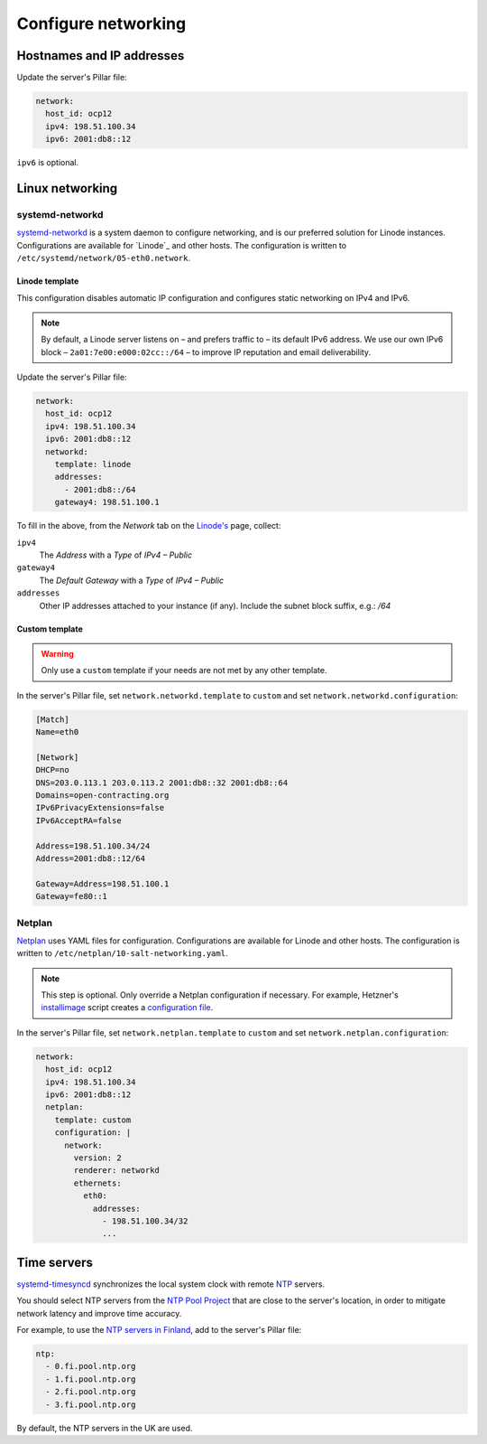 Configure networking
====================

Hostnames and IP addresses
--------------------------

Update the server's Pillar file:

.. code-block:: yaml

   network:
     host_id: ocp12
     ipv4: 198.51.100.34
     ipv6: 2001:db8::12

``ipv6`` is optional.

Linux networking
----------------

systemd-networkd
~~~~~~~~~~~~~~~~

`systemd-networkd <https://manpages.ubuntu.com/manpages/jammy/man5/systemd.network.5.html>`__ is a system daemon to configure networking, and is our preferred solution for Linode instances. Configurations are available for `Linode`_ and other hosts. The configuration is written to ``/etc/systemd/network/05-eth0.network``.

Linode template
^^^^^^^^^^^^^^^

This configuration disables automatic IP configuration and configures static networking on IPv4 and IPv6.

.. note::

   By default, a Linode server listens on – and prefers traffic to – its default IPv6 address. We use our own IPv6 block – ``2a01:7e00:e000:02cc::/64`` – to improve IP reputation and email deliverability.

.. admonition::

   `Open a support ticket with Linode <https://cloud.linode.com/support/tickets>`__ to request an IPv6 /64 block, replacing ``ocpXX`` with the Linode instance's ID:

      Hello,

      Please can you provision an IPv6 /64 block for my server ocpXX.open-contracting.org.

      Thank you,

   A /64 block is requested, because `spam blocklists use /64 ranges <https://www.spamhaus.org/organization/statement/012/spamhaus-ipv6-blocklists-strategy-statement>`__.

Update the server's Pillar file:

.. code-block:: yaml

   network:
     host_id: ocp12
     ipv4: 198.51.100.34
     ipv6: 2001:db8::12
     networkd:
       template: linode
       addresses:
         - 2001:db8::/64
       gateway4: 198.51.100.1

To fill in the above, from the *Network* tab on the `Linode's <https://cloud.linode.com/linodes>`__ page, collect:

``ipv4``
  The *Address* with a *Type* of *IPv4 – Public*
``gateway4``
  The *Default Gateway* with a *Type* of *IPv4 – Public*
``addresses``
  Other IP addresses attached to your instance (if any). Include the subnet block suffix, e.g.: `/64`

Custom template
^^^^^^^^^^^^^^^

.. warning::

   Only use a ``custom`` template if your needs are not met by any other template.

In the server's Pillar file, set ``network.networkd.template`` to ``custom`` and set ``network.networkd.configuration``:

.. code-block:: yaml

   [Match]
   Name=eth0

   [Network]
   DHCP=no
   DNS=203.0.113.1 203.0.113.2 2001:db8::32 2001:db8::64
   Domains=open-contracting.org
   IPv6PrivacyExtensions=false
   IPv6AcceptRA=false

   Address=198.51.100.34/24
   Address=2001:db8::12/64

   Gateway=Address=198.51.100.1
   Gateway=fe80::1

Netplan
~~~~~~~

`Netplan <https://netplan.io>`__ uses YAML files for configuration. Configurations are available for Linode and other hosts. The configuration is written to ``/etc/netplan/10-salt-networking.yaml``.

.. note::

   This step is optional. Only override a Netplan configuration if necessary. For example, Hetzner's `installimage <https://docs.hetzner.com/robot/dedicated-server/operating-systems/installimage/>`__ script creates a `configuration file <https://github.com/hetzneronline/installimage/blob/84883efa372b9c9ecef2bb7703d696221b4e1093/network_config.functions.sh#L560>`__.

In the server's Pillar file, set ``network.netplan.template`` to ``custom`` and set ``network.netplan.configuration``:

.. code-block:: yaml

   network:
     host_id: ocp12
     ipv4: 198.51.100.34
     ipv6: 2001:db8::12
     netplan:
       template: custom
       configuration: |
         network:
           version: 2
           renderer: networkd
           ethernets:
             eth0:
               addresses:
                 - 198.51.100.34/32
                 ...

Time servers
------------

`systemd-timesyncd <https://www.man7.org/linux/man-pages/man8/systemd-timesyncd.8.html>`__ synchronizes the local system clock with remote `NTP <https://en.wikipedia.org/wiki/Network_Time_Protocol>`__ servers.

You should select NTP servers from the `NTP Pool Project <https://www.ntppool.org/zone/@>`__ that are close to the server's location, in order to mitigate network latency and improve time accuracy.

For example, to use the `NTP servers in Finland <https://www.ntppool.org/zone/fi>`__, add to the server's Pillar file:

.. code-block:: yaml

   ntp:
     - 0.fi.pool.ntp.org
     - 1.fi.pool.ntp.org
     - 2.fi.pool.ntp.org
     - 3.fi.pool.ntp.org

By default, the NTP servers in the UK are used.
